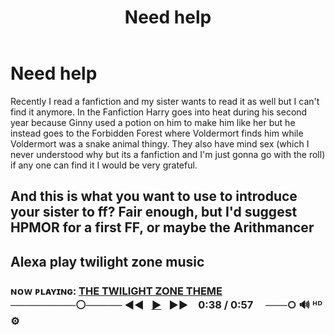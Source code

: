 #+TITLE: Need help

* Need help
:PROPERTIES:
:Score: 0
:DateUnix: 1541684072.0
:DateShort: 2018-Nov-08
:FlairText: Fic Search
:END:
Recently I read a fanfiction and my sister wants to read it as well but I can't find it anymore. In the Fanfiction Harry goes into heat during his second year because Ginny used a potion on him to make him like her but he instead goes to the Forbidden Forest where Voldermort finds him while Voldermort was a snake animal thingy. They also have mind sex (which I never understood why but its a fanfiction and I'm just gonna go with the roll) if any one can find it I would be very grateful.


** And this is what you want to use to introduce your sister to ff? Fair enough, but I'd suggest HPMOR for a first FF, or maybe the Arithmancer
:PROPERTIES:
:Author: CorruptedFlame
:Score: 3
:DateUnix: 1541695445.0
:DateShort: 2018-Nov-08
:END:


** Alexa play twilight zone music
:PROPERTIES:
:Author: Termsndconditions
:Score: 1
:DateUnix: 1541694198.0
:DateShort: 2018-Nov-08
:END:

*** ɴᴏᴡ ᴘʟᴀʏɪɴɢ: [[https://www.youtube.com/watch?v=XVSRm80WzZk][THE TWILIGHT ZONE THEME]] ─────────⚪───── ◄◄⠀[[https://www.youtube.com/watch?v=XVSRm80WzZk][▶]]⠀►►⠀ 0:38 / 0:57 ⠀ ───○ 🔊 ᴴᴰ ⚙️
:PROPERTIES:
:Author: ___alexa___
:Score: 1
:DateUnix: 1541694203.0
:DateShort: 2018-Nov-08
:END:
